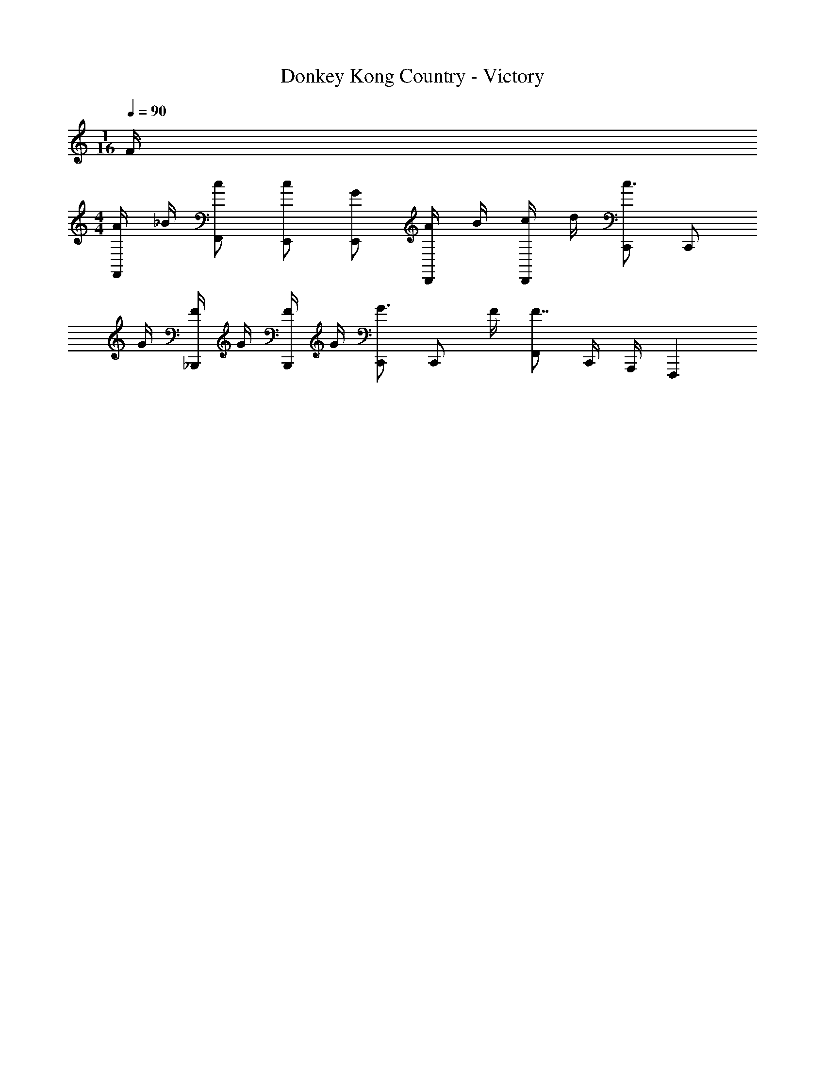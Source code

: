 X: 1
T: Donkey Kong Country - Victory
Z: ABC Generated by Starbound Composer
L: 1/4
M: 1/16
Q: 1/4=90
K: C
F/4 
M: 4/4
[A/4F,,/] _B/4 [c/F,,/] [c/E,,/] [G/E,,/] [A/4D,,/] B/4 [c/4D,,/] d/4 [C,,/c3/4] [z/4C,,/] 
G/4 [F/4_B,,,/] G/4 [F/4B,,,/] G/4 [C,,/G3/4] [z/4C,,/] F/4 [F,,/F7/4] C,,/4 A,,,/4 F,,,5/6 
